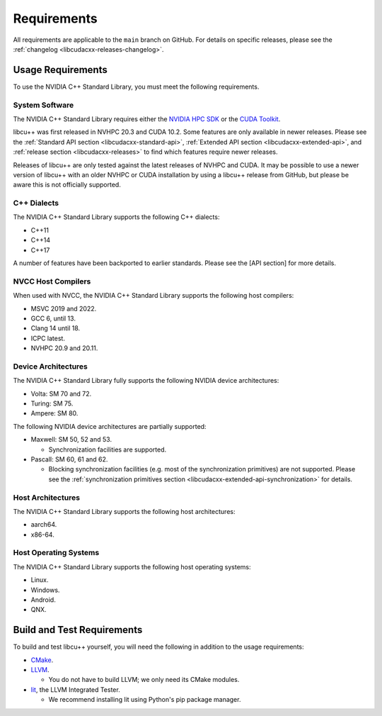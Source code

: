 .. _libcudacxx-setup-requirements:

Requirements
============

All requirements are applicable to the ``main`` branch on GitHub. For
details on specific releases, please see the
:ref:`changelog <libcudacxx-releases-changelog>`.

Usage Requirements
------------------

To use the NVIDIA C++ Standard Library, you must meet the following
requirements.

System Software
~~~~~~~~~~~~~~~

The NVIDIA C++ Standard Library requires either the `NVIDIA HPC
SDK <https://developer.nvidia.com/hpc-sdk>`_ or the `CUDA
Toolkit <https://developer.nvidia.com/cuda-toolkit>`_.

libcu++ was first released in NVHPC 20.3 and CUDA 10.2. Some features
are only available in newer releases. Please see the :ref:`Standard API
section <libcudacxx-standard-api>`, :ref:`Extended API
section <libcudacxx-extended-api>`, and :ref:`release section <libcudacxx-releases>`
to find which features require newer releases.

Releases of libcu++ are only tested against the latest releases of NVHPC
and CUDA. It may be possible to use a newer version of libcu++ with an
older NVHPC or CUDA installation by using a libcu++ release from GitHub,
but please be aware this is not officially supported.

C++ Dialects
~~~~~~~~~~~~

The NVIDIA C++ Standard Library supports the following C++ dialects:

-  C++11
-  C++14
-  C++17

A number of features have been backported to earlier standards. Please
see the [API section] for more details.

NVCC Host Compilers
~~~~~~~~~~~~~~~~~~~

When used with NVCC, the NVIDIA C++ Standard Library supports the
following host compilers:

-  MSVC 2019 and 2022.
-  GCC 6, until 13.
-  Clang 14 until 18.
-  ICPC latest.
-  NVHPC 20.9 and 20.11.

Device Architectures
~~~~~~~~~~~~~~~~~~~~

The NVIDIA C++ Standard Library fully supports the following NVIDIA
device architectures:

-  Volta: SM 70 and 72.
-  Turing: SM 75.
-  Ampere: SM 80.

The following NVIDIA device architectures are partially supported:

-  Maxwell: SM 50, 52 and 53.

   -  Synchronization facilities are supported.

-  Pascall: SM 60, 61 and 62.

   -  Blocking synchronization facilities (e.g. most of the
      synchronization primitives) are not supported. Please see the
      :ref:`synchronization primitives section <libcudacxx-extended-api-synchronization>` for details.

Host Architectures
~~~~~~~~~~~~~~~~~~

The NVIDIA C++ Standard Library supports the following host
architectures:

-  aarch64.
-  x86-64.

Host Operating Systems
~~~~~~~~~~~~~~~~~~~~~~

The NVIDIA C++ Standard Library supports the following host operating
systems:

-  Linux.
-  Windows.
-  Android.
-  QNX.

Build and Test Requirements
---------------------------

To build and test libcu++ yourself, you will need the following in
addition to the usage requirements:

-  `CMake <https://cmake.org>`_.
-  `LLVM <https://github.com/llvm>`_.

   -  You do not have to build LLVM; we only need its CMake modules.

-  `lit <https://pypi.org/project/lit/>`_, the LLVM Integrated Tester.

   -  We recommend installing lit using Python's pip package manager.
